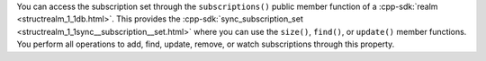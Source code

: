You can access the subscription set through the ``subscriptions()`` public
member function of a :cpp-sdk:`realm <structrealm_1_1db.html>`. This 
provides the :cpp-sdk:`sync_subscription_set 
<structrealm_1_1sync__subscription__set.html>` where you can use the 
``size()``, ``find()``, or ``update()`` member functions. You perform all
operations to add, find, update, remove, or watch subscriptions through this
property.
